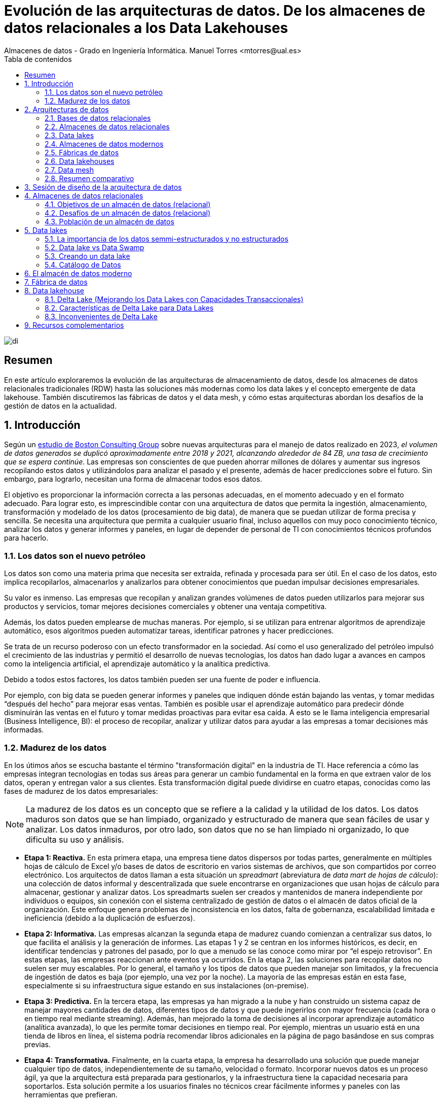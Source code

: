////
NO CAMBIAR!!
Codificación, idioma, tabla de contenidos, tipo de documento
////
:encoding: utf-8
:lang: es
:toc: right
:toc-title: Tabla de contenidos
:doctype: book
:linkattrs:

////
Nombre y título del trabajo
////
# Evolución de las arquitecturas de datos. De los almacenes de datos relacionales a los Data Lakehouses
Almacenes de datos - Grado en Ingeniería Informática. Manuel Torres <mtorres@ual.es>

image::../../images/di.png[]

:numbered!: 

## Resumen

En este artículo exploraremos la evolución de las arquitecturas de almacenamiento de datos, desde los almacenes de datos relacionales tradicionales (RDW) hasta las soluciones más modernas como los data lakes y el concepto emergente de data lakehouse. También discutiremos las fábricas de datos y el data mesh, y cómo estas arquitecturas abordan los desafíos de la gestión de datos en la actualidad.

:numbered: 

## Introducción

Según un https://www.bcg.com/publications/2023/new-data-architectures-can-help-manage-data-costs-and-complexity[estudio de Boston Consulting Group] sobre nuevas arquitecturas para el manejo de datos realizado en 2023, _el volumen de datos generados se duplicó aproximadamente entre 2018 y 2021, alcanzando alrededor de 84 ZB, una tasa de crecimiento que se espera continúe_. Las empresas son conscientes de que pueden ahorrar millones de dólares y aumentar sus ingresos recopilando estos datos y utilizándolos para analizar el pasado y el presente, además de hacer predicciones sobre el futuro. Sin embargo, para lograrlo, necesitan una forma de almacenar todos esos datos.

El objetivo es proporcionar la información correcta a las personas adecuadas, en el momento adecuado y en el formato adecuado. Para lograr esto, es imprescindible contar con una arquitectura de datos que permita la ingestión, almacenamiento, transformación y modelado de los datos (procesamiento de big data), de manera que se puedan utilizar de forma precisa y sencilla. Se necesita una arquitectura que permita a cualquier usuario final, incluso aquellos con muy poco conocimiento técnico, analizar los datos y generar informes y paneles, en lugar de depender de personal de TI con conocimientos técnicos profundos para hacerlo.

### Los datos son el nuevo petróleo

Los datos son como una materia prima que necesita ser extraída, refinada y procesada para ser útil. En el caso de los datos, esto implica recopilarlos, almacenarlos y analizarlos para obtener conocimientos que puedan impulsar decisiones empresariales.

Su valor es inmenso. Las empresas que recopilan y analizan grandes volúmenes de datos pueden utilizarlos para mejorar sus productos y servicios, tomar mejores decisiones comerciales y obtener una ventaja competitiva.

Además, los datos pueden emplearse de muchas maneras. Por ejemplo, si se utilizan para entrenar algoritmos de aprendizaje automático, esos algoritmos pueden automatizar tareas, identificar patrones y hacer predicciones.

Se trata de un recurso poderoso con un efecto transformador en la sociedad. Así como el uso generalizado del petróleo impulsó el crecimiento de las industrias y permitió el desarrollo de nuevas tecnologías, los datos han dado lugar a avances en campos como la inteligencia artificial, el aprendizaje automático y la analítica predictiva.

Debido a todos estos factores, los datos también pueden ser una fuente de poder e influencia.

Por ejemplo, con big data se pueden generar informes y paneles que indiquen dónde están bajando las ventas, y tomar medidas “después del hecho” para mejorar esas ventas. También es posible usar el aprendizaje automático para predecir dónde disminuirán las ventas en el futuro y tomar medidas proactivas para evitar esa caída. A esto se le llama inteligencia empresarial (Business Intelligence, BI): el proceso de recopilar, analizar y utilizar datos para ayudar a las empresas a tomar decisiones más informadas.

### Madurez de los datos

En los útimos años se escucha bastante el término "transformación digital" en la industria de TI. Hace referencia a cómo las empresas integran tecnologías en todas sus áreas para generar un cambio fundamental en la forma en que extraen valor de los datos, operan y entregan valor a sus clientes. Esta transformación digital puede dividirse en cuatro etapas, conocidas como las fases de madurez de los datos empresariales:

[NOTE]
====
La madurez de los datos es un concepto que se refiere a la calidad y la utilidad de los datos. Los datos maduros son datos que se han limpiado, organizado y estructurado de manera que sean fáciles de usar y analizar. Los datos inmaduros, por otro lado, son datos que no se han limpiado ni organizado, lo que dificulta su uso y análisis.
====

* **Etapa 1: Reactiva.** En esta primera etapa, una empresa tiene datos dispersos por todas partes, generalmente en múltiples hojas de cálculo de Excel y/o bases de datos de escritorio en varios sistemas de archivos, que son compartidos por correo electrónico. Los arquitectos de datos llaman a esta situación un _spreadmart_ (abreviatura de _data mart de hojas de cálculo_): una colección de datos informal y descentralizada que suele encontrarse en organizaciones que usan hojas de cálculo para almacenar, gestionar y analizar datos. Los spreadmarts suelen ser creados y mantenidos de manera independiente por individuos o equipos, sin conexión con el sistema centralizado de gestión de datos o el almacén de datos oficial de la organización. Este enfoque genera problemas de inconsistencia en los datos, falta de gobernanza, escalabilidad limitada e ineficiencia (debido a la duplicación de esfuerzos).

* **Etapa 2: Informativa.** Las empresas alcanzan la segunda etapa de madurez cuando comienzan a centralizar sus datos, lo que facilita el análisis y la generación de informes. Las etapas 1 y 2 se centran en los informes históricos, es decir, en identificar tendencias y patrones del pasado, por lo que a menudo se las conoce como mirar por “el espejo retrovisor”. En estas etapas, las empresas reaccionan ante eventos ya ocurridos. En la etapa 2, las soluciones para recopilar datos no suelen ser muy escalables. Por lo general, el tamaño y los tipos de datos que pueden manejar son limitados, y la frecuencia de ingestión de datos es baja (por ejemplo, una vez por la noche). La mayoría de las empresas están en esta fase, especialmente si su infraestructura sigue estando en sus instalaciones (on-premise).

* **Etapa 3: Predictiva.** En la tercera etapa, las empresas ya han migrado a la nube y han construido un sistema capaz de manejar mayores cantidades de datos, diferentes tipos de datos y que puede ingerirlos con mayor frecuencia (cada hora o en tiempo real mediante streaming). Además, han mejorado la toma de decisiones al incorporar aprendizaje automático (analítica avanzada), lo que les permite tomar decisiones en tiempo real. Por ejemplo, mientras un usuario está en una tienda de libros en línea, el sistema podría recomendar libros adicionales en la página de pago basándose en sus compras previas.

* **Etapa 4: Transformativa.** Finalmente, en la cuarta etapa, la empresa ha desarrollado una solución que puede manejar cualquier tipo de datos, independientemente de su tamaño, velocidad o formato. Incorporar nuevos datos es un proceso ágil, ya que la arquitectura está preparada para gestionarlos, y la infraestructura tiene la capacidad necesaria para soportarlos. Esta solución permite a los usuarios finales no técnicos crear fácilmente informes y paneles con las herramientas que prefieran.

## Arquitecturas de datos

Al construir una solución de datos, es fundamental contar con un plan bien diseñado, y es aquí donde entran en juego las arquitecturas de datos. Las arquitecturas de datos son un conjunto de reglas, políticas, estándares y prácticas que definen cómo se capturan, almacenan, gestionan y utilizan los datos en una organización. Estas arquitecturas son esenciales para garantizar que los datos sean precisos, consistentes, seguros y accesibles. Además, permiten a las organizaciones aprovechar al máximo sus datos y utilizarlos para tomar decisiones informadas. Las arquitecturas de datos definen un enfoque arquitectónico de alto nivel y un conjunto de tecnologías a utilizar, además de especificar el flujo de datos que se empleará para construir la solución y capturar grandes volúmenes de información (big data).

Las arquitecturas de datos se refieren al diseño general y la organización de los datos dentro de un sistema de información. Aunque las plantillas predefinidas de arquitecturas de datos pueden parecer una forma rápida de configurar un nuevo sistema, a menudo no logran contemplar los requisitos y restricciones específicos del sistema en el que se aplican. Esto puede ocasionar problemas en la calidad de los datos, el rendimiento del sistema y su mantenimiento.

Además, las necesidades de la organización y los sistemas de datos tienden a cambiar con el tiempo, lo que exige actualizaciones y ajustes en la arquitectura de datos. Una plantilla estandarizada podría no ser lo suficientemente flexible para adaptarse a estos cambios, lo que puede generar ineficiencias y limitaciones en el sistema.

### Bases de datos relacionales

Una base de datos relacional almacena datos de manera estructurada, con relaciones entre los elementos de datos definidas mediante claves. Los datos suelen organizarse en tablas, donde cada tabla se compone de filas y columnas. Cada fila representa una instancia específica de los datos, mientras que cada columna representa un atributo particular de esos datos.

Las bases de datos relacionales están diseñadas para manejar datos estructurados y proporcionan un marco para crear, modificar y consultar los datos utilizando un lenguaje estandarizado conocido como SQL (Structured Query Language). El modelo relacional fue propuesto por primera vez por Edgar F. Codd en 1970, y desde mediados de los años 70 se ha convertido en el modelo dominante para los sistemas de gestión de bases de datos. La mayoría de las aplicaciones operacionales necesitan almacenar datos de manera permanente, y una base de datos relacional es la herramienta preferida por una gran mayoría para esta tarea. 

[NOTE]
====
No obstante, las bases de datos relacionales tienen limitaciones en cuanto a la escalabilidad y el manejo de grandes volúmenes de datos no estructurados. Además, la estructura rígida de las bases de datos relacionales puede dificultar la adaptación a cambios en los requisitos de los datos. Es por ello que han surgido nuevos tipos de bases de datos, como las bases de datos NoSQL, que ofrecen una mayor flexibilidad y escalabilidad para ciertos tipos de aplicaciones. Sin embargo, en el contexto de las aplicaciones transaccionales y analíticas tradicionales, los datos suelen ser estructurados y de un volumen manejable, por lo que las bases de datos relacionales siguen siendo una opción popular y ampliamente utilizada en este contexto.
====

._Schema on write_ vs. _schema on read_
****
En las bases de datos relacionales, donde la consistencia y la integridad de los datos son de máxima importancia, los datos suelen organizarse utilizando un enfoque conocido como _schema-on-write_. El esquema se refiere a la estructura formal que define la organización y las relaciones entre tablas, campos, tipos de datos y restricciones. Este esquema actúa como una plantilla para almacenar y gestionar los datos, garantizando consistencia, integridad y una organización eficiente dentro de la base de datos.

Con el enfoque de _schema-on-write_, el esquema de datos se define y se aplica cuando los datos son escritos o ingeridos en la base de datos. Es decir, antes de que los datos puedan ser almacenados, deben cumplir con el esquema predefinido, lo que incluye tipos de datos, restricciones y relaciones. Esto asegura que los datos se almacenen de manera estructurada y que se mantengan las reglas de integridad definidas por el esquema.

Por contra, en el enfoque de _schema-on-read_, el esquema se aplica cuando los datos son leídos o accedidos, en lugar de cuando se escriben. Esto permite que los datos se guarden en el sistema de almacenamiento sin la necesidad de ajustarse a un esquema estricto, y la estructura se define solo cuando los datos son consultados o consumidos. Este enfoque ofrece mayor flexibilidad para almacenar datos no estructurados o semi-estructurados, y es comúnmente utilizado en https://cloud.google.com/learn/what-is-a-data-lake?hl=es-419[_data lakes_].

Esta flexibilidad permite a las organizaciones almacenar grandes cantidades de datos en su forma original sin preocuparse inicialmente por su estructura, lo que es ideal para escenarios en los que los datos provienen de diversas fuentes y pueden necesitar distintos tipos de procesamiento en el futuro.
****

.Cuestiones a considerar en las arquitecturas de datos
****
A nivel general, las arquitecturas de datos proporcionan un marco para organizar y gestionar los datos de manera que se adapten a las necesidades de una organización. Esto implica definir cómo se recopilan, almacenan, procesan y acceden los datos, al mismo tiempo que se mantienen la calidad, seguridad y privacidad de los mismos.

* **Almacenamiento de datos**: Toda arquitectura de datos debe especificar cómo se almacenan los datos, incluyendo el medio de almacenamiento físico (como discos duros o almacenamiento en la nube) y las estructuras de datos utilizadas para organizarlos.

* **Procesamiento de datos**: Las arquitecturas de datos deben definir cómo se procesan los datos, lo que incluye las transformaciones o cálculos que se realizan sobre ellos antes de ser almacenados o analizados.

* **Acceso a los datos**: Deben proporcionar mecanismos para acceder a los datos, como interfaces de usuario e interfaces de programación de aplicaciones (APIs) que permitan consultar y analizar la información.

* **Seguridad y privacidad de los datos**: Es crucial incorporar mecanismos que aseguren la seguridad y privacidad de los datos, tales como controles de acceso, cifrado y enmascaramiento de datos.

* **Gobernanza de los datos**: Las arquitecturas de datos deben establecer marcos de gestión que incluyan estándares de calidad, seguimiento de linaje (origen y transformación de los datos) y políticas de retención. Esto asegura que los datos se manejen de manera coherente y conforme a las normativas.
****

### Almacenes de datos relacionales

Los datos de las fuentes de datos operacionales se copian en un almacén de datos (data warehouse), lo que permite a los usuarios ejecutar consultas e informes contra el almacén de datos en lugar de hacerlo directamente sobre las fuentes de datos. De esta manera, no se sobrecarga los sistemas que albergan las fuentes originales, evitando la ralentización de las aplicaciones para los usuarios finales. Los almacenes de datos relacionales (RDWs) también centralizan datos de múltiples aplicaciones para mejorar la generación de informes.

### Data lakes

Puedes pensar en un _data lake_ como un sistema de archivos vitaminado, no muy diferente al sistema de archivos en tu computadora portátil. *Un data lake es simplemente un almacenamiento; a diferencia de un almacén de datos relacional, no tiene un motor de cómputo asociado*. Otra diferencia es que, mientras los RDWs utilizan almacenamiento relacional, los data lakes emplean almacenamiento de objetos, que no requiere que los datos estén estructurados en filas y columnas.

La tecnología de almacenamiento en data lakes comenzó con el Apache Hadoop Distributed File System (HDFS), una tecnología gratuita y de código abierto que estaba casi exclusivamente en instalaciones locales y que fue muy popular a principios de la década de 2010. HDFS es un sistema de almacenamiento distribuido escalable y tolerante a fallos diseñado para ejecutarse en hardware estándar. Es un componente central del ecosistema https://www.sas.com/es_es/insights/big-data/hadoop.html[Apache Hadoop].

Los datos en un data lake se almacenan en su formato natural (o bruto), lo que significa que pueden ir desde el sistema fuente al data lake sin ser transformados a otro formato. Estos archivos pueden contener datos estructurados (como datos de bases de datos relacionales), semi-estructurados (como archivos CSV, registros, XML o JSON) o no estructurados (como correos electrónicos, documentos y PDFs). También pueden incluir datos binarios (como imágenes, audio y video).

image::../images/data-lake.png[]

Los data lakes surgieron como la solución a todos los problemas asociados con los almacenes de datos relacionales, como el alto costo, la escalabilidad limitada, el bajo rendimiento, la sobrecarga en la preparación de datos y el soporte limitado para tipos de datos complejos. Empresas que vendían Hadoop y data lakes, como Cloudera, Hortonworks y MapR, los promocionaron como si estuvieran llenos de unicornios y arcoíris que copiarían y limpiarían datos, haciéndolos disponibles para los usuarios finales con facilidad mágica. Aseguraban que los data lakes podrían reemplazar completamente a los almacenes de datos relacionales, adoptando un enfoque de "una tecnología para hacerlo todo".

El problema era que consultar los data lakes no era tan sencillo: requería habilidades bastante avanzadas. El personal de TI les decía a los usuarios finales: "Hemos copiado todos los datos que necesitas en este data lake. Solo abre un cuaderno de Jupyter y usa Hive y Python para construir tus informes con los archivos en estas carpetas."

Además, los data lakes no contaban con algunas de las características que la gente valoraba en los almacenes de datos, como el soporte de transacciones, la aplicación de esquemas y las trazas de auditoría. Esto llevó a que dos de los tres principales proveedores de data lakes, Hortonworks y MapR, cerraran sus puertas.

Pero el data lake no desapareció. En lugar de eso, su propósito se transformó en uno diferente, pero muy útil: la preparación y el almacenamiento temporal de datos.

### Almacenes de datos modernos

Los data lakes no lograron reemplazar completamente a los almacenes de datos relacionales, pero sí ofrecen beneficios para la preparación y el almacenamiento temporal de datos. ¿Por qué no aprovechar las ventajas de ambos?

Alrededor de 2011, muchas empresas comenzaron a construir arquitecturas que combinaban data lakes con almacenes de datos relacionales, formando la arquitectura de datos que ahora llamamos el almacén de datos moderno (MDW, por sus siglas en inglés). Esta combinación permite aprovechar los beneficios de ambos enfoques:

* **Almacenes de datos relacionales**: Proporcionan un marco estructurado para la consulta y análisis de datos organizados, con soporte para transacciones, aplicación de esquemas y control de calidad.

* **Data lakes**: Ofrecen flexibilidad para almacenar grandes volúmenes de datos en su formato original, permitiendo la ingesta de datos no estructurados y semi-estructurados, y facilitando la preparación y el procesamiento previo de los datos.

Al integrar ambos, el almacén de datos moderno (MDW) combina la capacidad de los data lakes para manejar datos en su formato bruto y la robustez de los almacenes de datos relacionales para realizar análisis complejos y mantener la calidad y la integridad de los datos. Esto permite una solución más completa y flexible para el almacenamiento y análisis de datos.

image::../images/mdw.png[]

### Fábricas de datos

Las fábricas de datos comenzaron a aparecer alrededor de 2016. La arquitectura de una fábrica de datos se puede considerar como una evolución de la arquitectura del almacén de datos moderno, con tecnología adicional para captar más datos, asegurar su integridad y hacerlos disponibles de manera más eficiente.

Una fábrica de datos integra y orquesta datos a través de múltiples entornos y plataformas, proporcionando una capa unificada de gestión de datos que abarca tanto datos estructurados como no estructurados. Esta arquitectura permite una mejor visibilidad, gobernanza y accesibilidad de los datos a lo largo de toda la organización, facilitando la integración de datos provenientes de diversas fuentes y la aplicación de políticas de seguridad y privacidad en un entorno cada vez más complejo.

image::../images/data-fabric.png[]

### Data lakehouses

El término _data lakehouse_ es una combinación de data lake y data warehouse. Las arquitecturas de data lakehouse se hicieron populares alrededor de 2020, cuando la empresa Databricks comenzó a utilizar este término. El concepto de un lakehouse es eliminar el almacén de datos relacional y usar solo un repositorio, un data lake, en la arquitectura de datos. Todos los tipos de datos—estructurados, semi-estructurados y no estructurados—se ingieren en el data lake, y todas las consultas e informes se realizan directamente desde el data lake.

Pero si dijimos que los data lakes adoptaron este mismo enfoque cuando aparecieron por primera vez, ¡y fracasaron estrepitosamente! ¿Qué ha cambiado? La respuesta es una capa de software de almacenamiento transaccional llamada Delta Lake que se ejecuta sobre un data lake existente y hace que funcione de manera más parecida a una base de datos relacional. Las opciones de código abierto que compiten en esta capa incluyen https://delta.io/[Delta Lake], https://iceberg.apache.org/[Apache Iceberg] y https://hudi.apache.org/[Apache Hudi].

image::../images/lakehouse.png[]

### Data mesh

Las arquitecturas de almacén de datos moderno, fábrica de datos y data lakehouse implican la centralización de datos: copiar los datos operacionales en una ubicación centralizada propiedad de TI bajo una arquitectura que TI controla, donde TI luego crea los datos analíticos (lado izquierdo de la figura). Este enfoque centralizado presenta tres desafíos principales: propiedad de los datos, calidad de los datos y escalabilidad organizacional/técnica. El objetivo del data mesh es resolver estos desafíos.

image::../images/data-mesh.png[]

En un data mesh, los datos se mantienen dentro de varios dominios dentro de una empresa, como fabricación, ventas y proveedores (lado derecho de la figura). Cada dominio cuenta con su propio equipo de TI que es responsable de sus datos, los limpia, crea los datos analíticos y los pone a disposición. Cada dominio también tiene su propia infraestructura de computación y almacenamiento. Esto resulta en una arquitectura descentralizada donde los datos, las personas y la infraestructura se expanden—cuantos más dominios tienes, más personas e infraestructura obtienes. El sistema puede manejar más datos, y TI deja de ser un cuello de botella.

Es importante entender que el data mesh es un concepto, no una tecnología. No existe un "data mesh en una caja" que puedas comprar.

### Resumen comparativo

A continuación, se presenta un resumen comparativo de las arquitecturas de datos mencionadas:

image::../images/comparative-summary.png[]

## Sesión de diseño de la arquitectura de datos

Una sesión de diseño de arquitectura (ADS, por sus siglas en inglés) es una discusión estructurada con partes interesadas tanto empresariales como técnicas, guiada por expertos técnicos y enfocada en definir y planificar el diseño de alto nivel de una solución para recopilar datos para oportunidades empresariales específicas. La ADS debe producir dos entregables:

* Una arquitectura (o "plano") que pueda servir como punto de partida para la solución de datos.
* Un plan de acción de alto nivel, que puede incluir demostraciones posteriores, pruebas de concepto y discusiones sobre productos.

Una ADS no es un taller técnico, una capacitación técnica, una demostración técnica ni una sesión de requisitos de bajo nivel.

A continuación se muestra un ejemplo de agenda para una sesión de diseño de arquitectura de datos:

image::../images/ads.png[]

## Almacenes de datos relacionales

Un almacén de datos relacional (RDW, por sus siglas en inglés) es un sistema donde se almacenan y gestionan de manera centralizada grandes volúmenes de datos estructurados, copiados de múltiples fuentes de datos para su uso en informes de análisis histórico y de tendencias, con el fin de que una organización pueda tomar decisiones de negocio más informadas. Se llama relacional porque se basa en el modelo relacional, un enfoque ampliamente utilizado para la representación y organización de datos en bases de datos. Se denomina almacén de datos porque recopila, almacena y gestiona volúmenes masivos de datos estructurados provenientes de diversas fuentes, como bases de datos transaccionales, sistemas de aplicaciones y fuentes de datos externas.

### Objetivos de un almacén de datos (relacional)

* Reducir la carga en el sistema de producción: Minimizar el impacto en los sistemas operacionales al centralizar el análisis en el almacén de datos.

* Optimizar el acceso de lectura: Mejorar el rendimiento en la consulta y generación de informes.

* Integrar múltiples fuentes de datos: Consolidar datos de diversas fuentes para una visión unificada.

* Generar informes históricos precisos: Proporcionar informes detallados sobre tendencias y datos históricos.

* Reestructurar y renombrar tablas: Adaptar la estructura de datos para facilitar el análisis.

* Proteger contra actualizaciones de aplicaciones: Asegurar que los cambios en las aplicaciones no afecten los informes.

* Reducir preocupaciones de seguridad: Implementar medidas para proteger los datos sensibles.

* Mantener datos históricos: Conservar datos a lo largo del tiempo para análisis en profundidad.

* Gestión de datos maestros (MDM): Garantizar una única fuente de verdad para los datos clave.

* Mejorar la calidad de los datos: Corregir problemas en los sistemas de origen para asegurar datos precisos y completos.

* Eliminar la participación de TI en la creación de informes: Permitir a los usuarios finales crear informes de manera autónoma sin depender de TI.

### Desafíos de un almacén de datos (relacional)

* Complejidad: La implementación y gestión de un RDW puede ser complicada debido a la necesidad de integrar y estructurar grandes volúmenes de datos.

* Altos costos: Los costos de licencias, hardware, y mantenimiento pueden ser significativos.

* Desafíos en la integración de datos: Consolidar datos de múltiples fuentes puede ser complicado y requerir soluciones personalizadas.

* Transformación de datos que consume tiempo: Los procesos de limpieza y transformación de datos pueden ser largos y laboriosos.

* Latencia de datos: Los datos en el almacén de datos pueden no estar actualizados con los cambios más recientes en las bases de datos de origen.

* Ventana de mantenimiento: Las actualizaciones y el mantenimiento del sistema pueden requerir tiempos de inactividad programados.

* Flexibilidad limitada: Los RDWs están diseñados para soportar tipos específicos de análisis, lo que puede limitar su flexibilidad para otros tipos de procesamiento o análisis de datos.

* Preocupaciones de seguridad y privacidad: Almacenar grandes cantidades de datos sensibles en una ubicación centralizada puede aumentar el riesgo de brechas de seguridad y violaciones de privacidad.

### Población de un almacén de datos

Una de las tareas más importantes en la implementación de un almacén de datos es la población inicial del almacén con datos de las fuentes de datos operacionales. La población inicial implica extraer, transformar y cargar (ETL) los datos desde las fuentes de datos operacionales al almacén de datos. No obstante, los procesos de ETL también están presentes en la operación continua del almacén de datos, ya que los datos deben actualizarse regularmente para mantener la información actualizada. La población inicial y la operación continua del almacén de datos son procesos críticos que requieren una planificación cuidadosa y una ejecución precisa. A continuación se describen los pasos típicos en el proceso de población de un almacén de datos:

* Métodos de Extracción

** Extracción Completa: Se extrae todo el conjunto de datos desde el sistema de origen a cada vez, lo que puede ser costoso y consumir mucho tiempo, pero asegura que se capture toda la información.

** Extracción Incremental: Solo se extraen los datos que han cambiado desde la última extracción. Esto es más eficiente en términos de tiempo y recursos.

* Cómo determinar los datos que han cambiado desde la última extracción

** Timestamps: Algunas tablas en los sistemas operacionales tienen columnas de timestamp que registran la fecha y hora de la última modificación de una fila. Esta información puede usarse para identificar los datos que han cambiado.

** Captura de Datos de Cambio (CDC): La mayoría de las bases de datos relacionales soportan CDC, que graba los INSERTs, UPDATEs y DELETEs aplicados a las tablas de la base de datos, proporcionando un registro de los cambios realizados.

** Particionamiento: Las tablas de origen se particionan según una clave de fecha, facilitando la identificación de datos nuevos. Esto permite extraer solo las particiones que han cambiado desde la última extracción.

** Triggers de Base de Datos: Se utilizan triggers para rastrear cambios mediante la captura de INSERTs, UPDATEs y DELETEs en las tablas de origen.

** Sentencia MERGE: La opción menos preferida es realizar una extracción completa desde el sistema de origen a un área de staging en el almacén de datos, y luego comparar esta tabla con una extracción completa anterior utilizando una declaración MERGE para identificar los datos que han cambiado. Este método puede ser menos eficiente y más laborioso.

.La caída de los almacenes de datos relacionales ha sido exagerada enormemente
****
A principios de la década de 2010, surgió la pregunta en el ámbito de TI sobre si el almacén de datos relacional (RDW) seguía siendo necesario, planteando la cuestión: “¿Está muerto el almacén de datos relacional?” Con la aparición de los data lakes, construidos inicialmente con tecnología Apache Hadoop, muchos proveedores de Hadoop proclamaron la muerte del RDW. “Coloca todos tus datos en el data lake y deshazte del RDW,” aconsejaron. Sin embargo, los proyectos que intentaron hacer esto fracasaron.

Los RDWs siguen siendo necesarios porque los data lakes basados en Hadoop tenían demasiadas limitaciones. Pero con la llegada de soluciones como Delta Lake y el uso de productos más avanzados y fáciles de utilizar, los data lakes empezaron a superar muchas de esas limitaciones.

Los data lakes ofrecen una fuente rica de datos para científicos de datos y usuarios de datos autogestionados (“power users”), y satisfacen bien las necesidades de análisis y big data. Sin embargo, no todos los trabajadores de datos e información quieren convertirse en usuarios avanzados.

Los RDWs siguen siendo necesarios por las siguientes razones:

* Dificultad de generación de informes desde un Data Lake: Crear informes desde un data lake sigue siendo más complicado que hacerlo desde un RDW.

* Valor continuo del RDW: Los RDWs continúan satisfaciendo las necesidades de información de los usuarios y aportan valor.

* Dependencia y confianza en el RDW: Muchas personas utilizan, dependen y confían en los RDWs, y no desean reemplazarlos con data lakes.
****

## Data lakes

El big data comenzó a aparecer en volúmenes sin precedentes a principios de la década de 2010 debido al aumento de fuentes que generan datos semiestructurados y no estructurados, como sensores, videos y redes sociales. Los data lakes pueden manejar fácilmente datos semiestructurados y no estructurados y gestionar datos que se ingieren con frecuencia.

El término "data lake" es una metáfora para describir el concepto de almacenar grandes cantidades de datos en su formato natural. Así como un lago contiene agua sin alterar la naturaleza del agua, un data lake almacena datos sin necesidad de estructurarlos o procesarlos primero.

Los data lakes son espacios de almacenamiento distribuido muy utilizados hoy en día para crear grandes repositorios de datos corporativos heterogéneos en la nube. A diferencia de un almacén de datos (data warehouse), un data lake no cuenta con un motor de base de datos subyacente ni existe un modelo relacional de los datos.

### La importancia de los datos semmi-estructurados y no estructurados

Veamos este caso de uso: Unos analistas de una gran cadena de tiendas querían captar datos de Twitter para entender qué pensaban los clientes sobre sus tiendas. Sabían que los clientes podrían dudar en presentar quejas a los empleados de la tienda, pero estarían dispuestos a publicarlas en Twitter. Con la ingesta de datos de Twitter en un data lake y la evaluación del sentimiento de los comentarios de los clientes, categorizándolos como positivos, neutros o negativos, los analistas pudieron identificar problemas en las tiendas y tomar medidas correctivas. Al revisar los comentarios negativos, encontraron un número inusualmente alto de quejas sobre los probadores: eran demasiado pequeños, estaban demasiado llenos y no ofrecían suficiente privacidad. Como experimento, la empresa decidió remodelar los probadores en una tienda. Un mes después de la remodelación, los analistas encontraron un gran número de comentarios positivos sobre los probadores en esa tienda, junto con un aumento del 7% en las ventas. Esto llevó a la empresa a remodelar los probadores en todas sus tiendas, resultando en un aumento del 6% en las ventas a nivel nacional y millones de dólares adicionales en ganancias. ¡Todo gracias a un data lake!

[TIP]
====
Los data lakes son especialmente útiles para almacenar y analizar datos semiestructurados y no estructurados, como correos electrónicos, documentos, imágenes, videos, registros de transacciones, datos de sensores y datos de redes sociales. Estos datos pueden ser difíciles de manejar con un enfoque tradicional de bases de datos relacionales, pero los data lakes permiten almacenarlos y procesarlos de manera eficiente. Si te parece interesante este tema, puedes profundizar en este https://learn.microsoft.com/en-us/azure/synapse-analytics/machine-learning/tutorial-cognitive-services-sentiment[tutorial sobre análisis de sentimientos con servicios de Azure AI].
====

### Data lake vs Data Swamp

Un data lake generalmente no impone una estructura específica a los datos que ingiere. De hecho, esta es una de sus características clave (ver Schema on write vs. schema on read en la sección <<Bases de datos relacionales>>). Esto es diferente de una base de datos tradicional o un almacén de datos, que requiere que los datos estén estructurados o modelados previamente. Sin embargo, para que los datos sean utilizables y evitar que el data lake se convierta en un “pantano de datos” (una colección desorganizada e inmanejable de datos), es importante aplicar algunas prácticas de organización y gobernanza. Esta sección presenta algunas buenas prácticas para empezar:

* Establecer un catálogo de datos: Implementar un catálogo de datos para registrar qué datos están disponibles, de dónde provienen, y cómo se deben utilizar. Esto facilita la búsqueda y gestión de datos dentro del data lake.

* Aplicar metadatos: Utilizar metadatos para describir el contenido, el formato y la estructura de los datos. Los metadatos ayudan a los usuarios a entender el contexto de los datos y a encontrar información relevante más fácilmente.

* Implementar gobernanza de datos: Definir y aplicar políticas de gobernanza de datos para asegurar que los datos sean precisos, confiables y se manejen de acuerdo con las normativas y estándares de seguridad.

* Definir estrategias de seguridad: Implementar controles de acceso adecuados y cifrado para proteger los datos sensibles y garantizar que solo los usuarios autorizados puedan acceder a la información.

* Realizar limpieza y mantenimiento de forma regular: Establecer procesos para la limpieza y el mantenimiento regular de los datos para evitar que el data lake se llene de datos obsoletos o irrelevantes.

* Facilitar el acceso y la integración: Proporcionar herramientas y interfaces que permitan a los usuarios acceder a los datos de manera eficiente y integrarlos con otras fuentes y sistemas según sea necesario.

* Monitorizar el rendimiento: Supervisar el rendimiento del data lake para asegurar que pueda manejar el volumen y la variedad de datos sin afectar negativamente a la velocidad o la eficiencia del sistema.

Estas prácticas ayudan a asegurar que el data lake se mantenga organizado y útil, evitando que se convierta en una acumulación desordenada de datos que sea difícil de gestionar y utilizar.

### Creando un data lake

#### Dividir el data lake en varias capas (también llamadas zonas)

Las zonas corresponden a niveles crecientes de calidad de datos:

* Capa Raw (Cruda): Aquí se almacenan los eventos en su formato original para referencia histórica. Estos datos suelen guardarse de forma inmutable, es decir, no se modifican una vez que se han almacenado. Como características, los datos se mantienen tal como fueron capturados, en formatos diversos como CSV, JSON, o Parquet.

* Capa Conformed (Conformada): En esta capa todos los tipos de archivos de la capa cruda se convierten a un formato común, generalmente https://datos.gob.es/es/blog/por-que-deberias-de-usar-ficheros-parquet-si-procesas-muchos-datos[Parquet]. Esto facilita el procesamiento eficiente de big data. Como características, la conversión a un formato único permite la estandarización y preparación para el siguiente nivel de calidad de datos.

* Capa Cleansed (Limpiada): En esta capa los eventos crudos se transforman. Los datos se limpian, integran y consolidan para crear conjuntos de datos directamente utilizables. Como características, se corrigen inconsistencias (como errores en nombres de ítems, cantidades erróneas y marcas de tiempo faltantes) y se transforman en un esquema común (por ejemplo, convenios de nombres, formatos de tiempo, o sistemas de ID de tienda comunes).

* Capa Presentation (Presentación): Se aplica la lógica de negocio a los datos limpios para producir datos listos para ser consumidos por usuarios finales o aplicaciones. Esta capa suele presentar los datos en un formato fácil de entender y utilizar. Como características, la transformación puede incluir agregaciones, resúmenes, o la disposición de los archivos en un formato específico para su uso en herramientas de informes.

* Capa Sandbox (Zona de Experimentación): Esta capa opcional se utiliza para "jugar" o experimentar. Generalmente, es utilizada por científicos de datos y es una copia de la capa raw donde los datos no solo se pueden leer, sino también modificar. Como características, puede haber múltiples capas sandbox, también conocidas como capas de exploración, desarrollo o espacio de trabajo de ciencia de datos.

Cada una de estas capas permite gestionar los datos de manera que se pueda mejorar su calidad y utilidad a medida que se avanza a través del proceso de análisis y preparación.

image::../images/data-lake-layers.png[]

#### Crear una estructura de carpetas lógica

También es útil organizar los datos en el data lake en una estructura de carpetas lógica que refleje las diferentes capas y zonas de calidad de datos por las que van pasando los datos a medida que pasan por diferentes niveles de procesamiento. Esto facilita la gestión y el acceso a los datos, así como la implementación de políticas de gobernanza y seguridad. A continuación se muestra un ejemplo de una estructura de carpetas para un data lake organizada por capas incluyendo las fechas para una mejor organización y gestión de los datos.

image::../images/data-lake-folder-structure.png[]

[source,bash]
/data_lake
│
├── /raw
│   ├── /csv
│   │   ├── /2024
│   │   └── /2023
│   ├── /json
│   │   ├── /2024
│   │   └── /2023
│   ├── /parquet
│   │   ├── /2024
│   │   └── /2023
│   └── /logs
│       ├── /2024
│       └── /2023
│
├── /conformed
│   ├── /parquet
│   │   ├── /2024
│   │   └── /2023
│   ├── /csv
│   │   ├── /2024
│   │   └── /2023
│   └── /json
│       ├── /2024
│       └── /2023
│
├── /cleansed
│   ├── /standardized
│   │   ├── /2024
│   │   └── /2023
│   ├── /integrated
│   │   ├── /2024
│   │   └── /2023
│   └── /consolidated
│       ├── /2024
│       └── /2023
│
├── /presentation
│   ├── /reports
│   │   ├── /2024
│   │   └── /2023
│   ├── /dashboards
│   │   ├── /2024
│   │   └── /2023
│   └── /summaries
│       ├── /2024
│       └── /2023
│
└── /sandbox
    ├── /exploration
    │   ├── /2024
    │   └── /2023
    ├── /development
    │   ├── /2024
    │   └── /2023
    └── /data_science
        ├── /2024
        └── /2023

### Catálogo de Datos

Un catálogo de datos es un repositorio centralizado, típicamente alojado en la nube, que almacena y organiza metadatos sobre todas las fuentes de datos, tablas, esquemas, columnas y otros activos de datos de una organización, como informes y dashboards, procesos ETL y scripts SQL. Funciona como una única fuente de verdad para que los usuarios descubran, comprendan y gestionen datos almacenados en bases de datos de aplicaciones, lagos de datos, almacenes de datos, data marts y cualquier otra forma de almacenamiento de datos.

Un catálogo de datos típicamente incluye la siguiente información sobre cada activo de datos:

* Información sobre la fuente: Ubicación, tipo y detalles de conexión.
** Si está en un RDW: Información sobre tablas y esquemas (estructura, relaciones y organización) y columnas (tipos de datos, formatos, descripciones y relaciones entre columnas).
** Si está en un almacenamiento de objetos como un data lake: Propiedades de archivos (almacenamiento, nombre de carpeta, nombre de archivo).
* Linaje de datos: Cómo llegó el dato desde su origen, incluyendo información sobre cualquier transformación, agregación e integración que haya sufrido el dato.
* Detalles de gobernanza y cumplimiento de datos: Calidad de los datos, propiedad y políticas.
* Herramientas de búsqueda y descubrimiento: Herramientas para que los usuarios busquen, filtren y encuentren datos relevantes.

[NOTE]
====
Una herramienta destacada en este ámbito es https://docs.open-metadata.org/v1.3.x[OpenMetadata].
====

## El almacén de datos moderno

Imaginemos un supermercado en la ciudad que cambia de bases de datos tradicionales a un almacén de datos moderno (MDW). Ahora, los gerentes pueden acceder a datos de inventario en tiempo real, predecir tendencias de compra y optimizar la experiencia de compra para sus clientes. Ese es el poder de un MDW. Combina lo mejor de ambos mundos: la estructura de los RDWs y la flexibilidad de los lagos de datos.

En un MDW, el data lake se utiliza para la preparación y el almacenamiento de datos, mientras que el RDW se encarga de la presentación y la seguridad.

image::../images/mdw-detail.png[]

## Fábrica de datos

La arquitectura de una fábrica de datos es una evolución de la arquitectura del almacén de datos moderno (MDW): una capa avanzada construida sobre el MDW para mejorar el acceso a los datos, la seguridad, la capacidad de descubrimiento y la disponibilidad.

image::../images/data-fabric-detail.png[]

Como características, destacar las siguientes:

* Políticas de Acceso a Datos: Las políticas de acceso a datos son clave para la gobernanza de datos. Comprenden un conjunto de directrices, reglas y procedimientos que controlan quién tiene acceso a qué información, cómo se puede utilizar esa información y cuándo se puede conceder o denegar el acceso dentro de una organización. Ayudan a garantizar la seguridad, privacidad e integridad de los datos sensibles, así como el cumplimiento de leyes y regulaciones.

* Catálogo de Metadatos: Las arquitecturas de fábrica de datos incluyen un catálogo de metadatos: un repositorio que almacena información sobre los activos de datos, incluyendo su estructura, relaciones y características. Proporciona una manera centralizada y organizada de gestionar y descubrir datos, facilitando a los usuarios encontrar y entender los datos que necesitan. Por ejemplo, si un usuario busca en el catálogo de metadatos "cliente", los resultados incluirán archivos, tablas de bases de datos, informes o paneles de control que contengan datos de clientes. Hacer posible ver qué ingestión y reportes ya se han realizado ayuda a evitar esfuerzos duplicados. Una parte importante del catálogo es el linaje de datos, un registro de la historia de cualquier pieza de datos, incluyendo de dónde provino, cómo fue transformada y dónde está almacenada.

* Gestión de datos maestros (MDM): La MDM es el proceso de recolectar, consolidar y mantener datos consistentes y precisos de diversas fuentes dentro de una empresa para crear una fuente única y autorizada para datos maestros. La MDM ayuda a las empresas a tomar decisiones informadas y evitar problemas relacionados con los datos, como registros duplicados, inconsistencias e información incorrecta.

* Virtualización de datos: La virtualización de datos es una arquitectura de software que permite a las aplicaciones y a los usuarios finales acceder a datos de múltiples fuentes como si estuvieran almacenados en una sola ubicación.

* Procesamiento en tiempo real: Se refiere al procesamiento de datos y la producción de resultados inmediatos tan pronto como esos datos estén disponibles, sin retrasos notables.

* APIs: Las APIs proporcionan datos de una manera estandarizada desde una variedad de fuentes, como un data lake o un RDW, sin compartir los detalles específicos de dónde está ubicado el dato.

## Data lakehouse

La idea detrás de un data lakehouse es simplificar las cosas al utilizar solo un data lake para almacenar todos tus datos, en lugar de tener también un data warehouse relacional separado. Para lograr esto, el data lake necesita más funcionalidades para reemplazar las características de un RDW. Aquí es donde entra en juego Delta Lake de Databricks.

Delta Lake añade una capa de almacenamiento transaccional sobre el data lake, permitiendo que este funcione más como un RDW al proporcionar:

* Transacciones ACID: Garantiza que las operaciones de lectura y escritura sean consistentes, seguras y confiables, similares a las que ofrece un RDW.
* Esquema predefinido: Permite imponer un esquema en los datos, asegurando que los datos escritos cumplan con las especificaciones del esquema definido, lo que ayuda a mantener la calidad de los datos.
* Versionado de datos: Facilita el seguimiento de cambios en los datos y la capacidad de revertir a versiones anteriores, proporcionando una capa adicional de seguridad y control.
* Optimización de consultas: Usa técnicas de optimización y almacenamiento en formato de columna (como Parquet) para mejorar el rendimiento de las consultas y la eficiencia del almacenamiento.

Con Delta Lake, el data lakehouse puede ofrecer las capacidades analíticas avanzadas y el rendimiento de un RDW, mientras mantiene la flexibilidad y escalabilidad de un data lake.

### Delta Lake (Mejorando los Data Lakes con Capacidades Transaccionales)

Delta Lake es una capa de almacenamiento transaccional diseñada para ejecutarse sobre un data lake existente, aportando características avanzadas que normalmente se asocian con los almacenes de datos relacionales (RDW) al mundo de los data lakes. A diferencia de un RDW, Delta Lake no proporciona almacenamiento en sí; en cambio, mejora la funcionalidad del data lake subyacente al introducir características que optimizan la confiabilidad, seguridad y rendimiento de los datos.

* Funcionamiento: En su núcleo, Delta Lake transforma la gestión de datos dentro de un data lake mediante el uso de un formato especializado. Cuando los datos se almacenan utilizando Delta Lake, se organizan en archivos Parquet, un formato de almacenamiento columnar de código abierto optimizado para el procesamiento de grandes volúmenes de datos. Además, Delta Lake mantiene un registro de transacciones que rastrea todos los cambios realizados en los datos. Este registro asegura que todas las modificaciones se registren de manera precisa, lo que facilita operaciones de datos confiables y la recuperación de datos.

* Beneficios: 

** Integridad transaccional: Delta Lake soporta transacciones ACID (Atomicidad, Consistencia, Aislamiento, Durabilidad), lo que asegura la consistencia y confiabilidad de los datos incluso frente a operaciones concurrentes de lectura y escritura. Esta capacidad mitiga problemas como la corrupción o pérdida de datos, comunes en los data lakes tradicionales.

** Cumplimiento y evolución del esquema: Delta Lake permite el cumplimiento del esquema, lo que significa que los datos deben adherirse a una estructura predefinida antes de ser escritos. También soporta la evolución del esquema, acomodando cambios en la estructura de los datos con el tiempo sin interrumpir las operaciones en curso.

** Viaje en el tiempo: Delta Lake proporciona una característica conocida como "viaje en el tiempo", que permite a los usuarios consultar versiones históricas de los datos. Esto es particularmente útil para auditorías, depuración o recuperación de cambios no deseados.

** Calidad de datos: Al mantener registros detallados de los cambios en los datos, Delta Lake ayuda a garantizar una alta calidad de los datos. Los usuarios pueden rastrear y gestionar anomalías o inconsistencias en los datos de manera efectiva.

* Alternativas: Aunque Delta Lake es una solución prominente, no es la única opción disponible para mejorar los data lakes con capacidades transaccionales. Dos alternativas populares son:

** Apache Iceberg: Iceberg es un formato de tabla de código abierto que ofrece características similares a Delta Lake, incluyendo soporte para transacciones ACID, evolución del esquema y viaje en el tiempo. Está diseñado para manejar conjuntos de datos a gran escala y está optimizado para consultas de alto rendimiento.

** Apache Hudi: Hudi es otro marco de gestión de datos de código abierto que ofrece características como actualizaciones incrementales y versionado de datos. Es especialmente adecuado para el procesamiento y análisis de datos en tiempo real.

Cada una de estas herramientas (Delta Lake, Apache Iceberg y Apache Hudi) ofrece ventajas únicas y puede ser elegida en función del caso de uso y requisitos. Juntas, representan una evolución significativa en la tecnología de data lakes, combinando la flexibilidad de los data lakes con las capacidades robustas tradicionalmente asociadas con los RDWs.

### Características de Delta Lake para Data Lakes

Delta Lake introduce una serie de características inspiradas en los almacenes de datos relacionales (RDW) para mejorar la funcionalidad y el manejo de datos en los data lakes. A continuación, se detallan algunas de las principales características que ofrece Delta Lake:

* Soporte para comandos DML: Delta Lake admite comandos DML (Data Manipulation Language), como INSERT, DELETE, UPDATE y MERGE. Tradicionalmente, actualizar datos en un data lake implica leer el archivo completo, realizar las actualizaciones necesarias y volver a escribir el archivo completo, un proceso que puede ser lento, especialmente para archivos grandes. Delta Lake aborda este problema dividiendo la tabla en varios archivos más pequeños para facilitar su gestión, creando lo que se conoce como una Delta Table. Cuando se ejecuta una instrucción UPDATE, Delta Lake identifica y selecciona todos los archivos que contienen datos que coinciden con el predicado de la consulta y que, por lo tanto, necesitan ser actualizados. Luego, lee cada archivo coincidente en memoria, actualiza las filas relevantes y escribe el resultado en nuevos archivos de datos.

* Transacciones ACID: Delta Lake soporta transacciones ACID (Atomicidad, Consistencia, Aislamiento, Durabilidad), aunque está limitado a una sola Delta Table. Esto asegura que las operaciones realizadas en la tabla sean consistentes y seguras, incluso cuando se realizan múltiples operaciones simultáneamente.

* Viaje en el tiempo: Una característica destacada de Delta Lake es el "viaje en el tiempo", que permite a los usuarios consultar datos almacenados en Delta Tables como existían en un momento específico del pasado. Esta capacidad permite a los usuarios ver y acceder a versiones anteriores de los datos y, si es necesario, revertir los datos a una versión previa.

* Procesamiento por lotes y Streaming en tiempo Real: Delta Lake permite realizar procesamiento por lotes y streaming en tiempo real sobre los mismos datos en una Delta Table. Esto ofrece flexibilidad para trabajar con datos históricos y en tiempo real sin necesidad de gestionar diferentes conjuntos de datos o sistemas de procesamiento.

* Aplicación y cumplimiento del esquema: La aplicación del esquema es otra característica importante de Delta Lake. Permite especificar el esquema esperado para los datos en una Delta Table y aplicar reglas como restricciones de nulidad, restricciones de tipo de datos y restricciones de unicidad. Esto asegura que los datos cumplan con los requisitos estructurales definidos y ayuda a mantener la integridad de los datos.

Estas características permiten que Delta Lake combine la flexibilidad de los data lakes con capacidades avanzadas de gestión de datos, ofreciendo una solución robusta para la manipulación y el análisis de grandes volúmenes de datos.

### Inconvenientes de Delta Lake

A pesar de las avanzadas características que Delta Lake añade a los data lakes, hay algunas áreas en las que los almacenes de datos relacionales (RDW) todavía pueden superar a Delta Lake. Aquí se detallan algunas de las principales diferencias:

* Velocidad de Consultas: Las consultas en bases de datos relacionales suelen ser más rápidas en comparación con las consultas realizadas en un Delta Lake. Esto se debe en parte a que muchos RDWs utilizan tecnología de procesamiento masivo en paralelo (MPP), que distribuye las consultas a través de múltiples nodos para procesarlas simultáneamente. Esto permite una ejecución más rápida y eficiente de consultas complejas y de grandes volúmenes de datos. Delta Lake, por otro lado, está diseñado para ofrecer flexibilidad y manejo avanzado de datos, pero no puede igualar la velocidad de procesamiento de consultas de un RDW con MPP.

* Seguridad: Delta Lake, aunque mejora las capacidades de los data lakes tradicionales, todavía carece de algunas de las características de seguridad comunes en los RDWs, como:

** Seguridad a Nivel de Fila (Row-Level Security): Los RDWs a menudo permiten definir reglas de acceso a nivel de fila, lo que significa que diferentes usuarios pueden ver diferentes subconjuntos de los datos basados en sus credenciales o roles. Delta Lake no ofrece esta funcionalidad de forma nativa. Sin embargo, esta funcionalidad puede ser implementada a través de herramientas de gestión de acceso a datos como https://ranger.apache.org/[Apache Ranger]. También se puede lograr mediante la implementación de lógica de seguridad en la capa de aplicación.

** Seguridad a Nivel de Columna (Column-Level Security): Similar a la seguridad a nivel de fila, la seguridad a nivel de columna permite controlar el acceso a columnas específicas de una tabla. Los RDWs pueden ofrecer esta funcionalidad para proteger información sensible, una característica que Delta Lake no proporciona por defecto. Sin embargo, al igual que con la seguridad a nivel de fila, esta funcionalidad puede ser implementada a través de herramientas de gestión de acceso a datos, como https://ranger.apache.org/[Apache Ranger]. También se puede lograr mediante la implementación de lógica de seguridad en la capa de aplicación.

** Cifrado de datos en reposo (Data-at-Rest Encryption): Los RDWs suelen incorporar cifrado de datos en reposo para proteger la información almacenada contra accesos no autorizados. Aunque Delta Lake puede utilizar encriptación a nivel de almacenamiento, la encriptación específica y la implementación de encriptación a nivel de archivo pueden no ser tan avanzadas como las ofrecidas por RDWs.

** Cifrado a nivel de columna (Column-Level Encryption): Los RDWs pueden proporcionar encriptación a nivel de columna, lo que permite encriptar datos sensibles en columnas específicas, mientras que Delta Lake no tiene un soporte nativo para esta funcionalidad.

Estas diferencias destacan que, aunque Delta Lake ofrece muchas ventajas en términos de flexibilidad y capacidad de manejo de datos, los RDWs aún mantienen ciertas ventajas en términos de rendimiento de consulta y características de seguridad avanzadas.

## Recursos complementarios

Enlaces a recursos adicionales para profundizar en los temas tratados en este documento:

* Tecnologías
** https://delta.io/[Delta Lake]
** https://iceberg.apache.org/[Apache Iceberg]
** https://hudi.apache.org/[Apache Hudi]
** https://ranger.apache.org/[Apache Ranger]

* Tutoriales
** https://learn.microsoft.com/en-us/azure/architecture/solution-ideas/articles/ingest-etl-stream-with-adb[Ingestion, ETL, and stream processing pipelines with Azure Databricks and Delta Lake]
** https://learn.microsoft.com/en-us/azure/data-factory/tutorial-data-flow-delta-lake[Transform data in delta lake using mapping data flows]
** https://learn.microsoft.com/en-us/training/modules/describe-medallion-architecture/[Organize a Fabric lakehouse using medallion architecture design]
** https://learn.microsoft.com/en-us/training/modules/catalog-data-artifacts-use-microsoft-purview/[Catalog data artifacts by using Microsoft Purview]
** https://learn.microsoft.com/en-us/training/paths/govern-data-across-enterprise/[Govern data across an enterprise]
